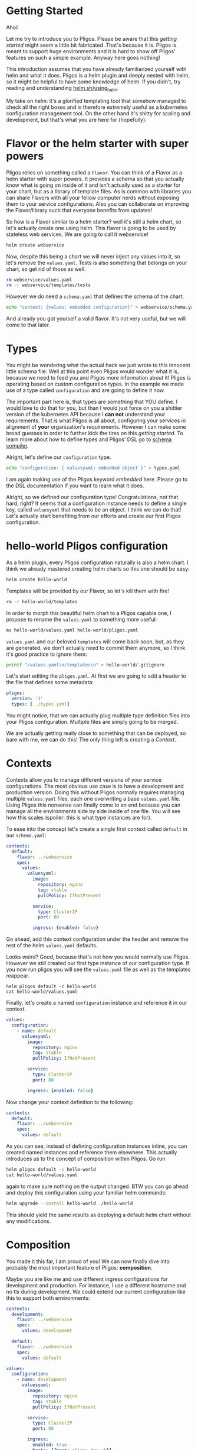 * Getting Started

  Ahoi!

  Let me try to introduce you to Pligos. Please be aware that this
  /getting started/ might seem a little bit fabricated .That's because
  it is. Pligos is meant to support huge environments and it is hard
  to show off Pligos' features on such a simple example. Anyway here
  goes nothing!

  This introduction assumes that you have already familiarized
  yourself with helm and what it does. Pligos is a helm plugin and
  deeply nested with helm, so it might be helpful to have some
  knowledge of helm. If you didn't, try reading and understanding
  [[https://helm.sh/docs/using_helm/][helm.sh/using_helm]].

  My take on helm: it's a glorified templating tool that somehow
  managed to check all the right boxes and is therefore extremely
  useful as a kubernetes configuration management tool. On the other
  hand it's shitty for scaling and development, but that's what you
  are here for (hopefully).

* Flavor or the helm starter with super powers

  Pligos relies on something called a =Flavor=.  You can think of a
  Flavor as a helm starter with super powers. It provides a schema so
  that you actually know what is going on inside of it and isn't
  actually used as a starter for your chart, but as a library of
  template files. As is common with libraries you can share Flavors
  with all your fellow computer nerds without exposing them to your
  service configurations. Also you can collaborate on improving the
  Flavor/library such that everyone benefits from updates!

  So how is a Flavor similar to a helm starter? well it's still a helm
  chart, so let's actually create one using helm. This flavor is going
  to be used by stateless web services. We are going to call it
  webservice!

  #+begin_src sh
    helm create webservice
  #+end_Src

  Now, despite this being a chart we will never inject any values into
  it, so let's remove the =values.yaml=. Tests is also something that
  belongs on your chart, so get rid of those as well.

  #+begin_src sh
    rm webservice/values.yaml
    rm -r webservice/templates/tests
  #+end_src

  However we do need a =schema.yaml= that defines the schema of the chart.

  #+begin_src sh
    echo "context: {values: embedded configuration}" > webservice/schema.yaml
  #+end_src

  And already you got yourself a valid flavor. It's not very useful,
  but we will come to that later.

* Types

  You might be wondering what the actual hack we just wrote to this
  innocent little schema file. Well at this point even Pligos would
  wonder what it is, because we need to feed you and Pligos more
  information about it! Pligos is operating based on custom
  configuration types. In the example we made use of a
  type called =configuration= and are going to define it now.

  The important part here is, that types are something that YOU
  define. I would love to do that for you, but than I would just force
  on you a shittier version of the kubernetes API because I *can not*
  understand your requirements. That is what Pligos is all about,
  configuring your services in alignment of *your* organization's
  requirements. However I can make some broad guesses in order to
  further kick the tires on this /getting started/. To learn more
  about how to define types and Pligos' DSL go to [[https://github.com/real-digital/pligos/wiki/Schema-Compiler][schema compiler]].

  Alright, let's define our =configuration= type.

  #+begin_src sh
    echo "configuration: { valuesyaml: embedded object }" > types.yaml
  #+end_src

  #+RESULTS:

  I am again making use of the Pligos keyword /embedded/ here. Please
  go to the DSL documentation if you want to learn what it does.

  Alright, so we defined our configuration type! Congratulations, not
  that hard, right? It seems that a configuration instance needs to
  define a single key, called =valuesyaml= that needs to be an
  object. I think we can do that! Let's actually start benefiting from
  our efforts and create our first Pligos configuration.

* hello-world Pligos configuration

  As a helm plugin, every Pligos configuration naturally is also a
  helm chart. I think we already mastered creating helm charts so this
  one should be easy:

  #+begin_src sh
    helm create hello-world
  #+end_src

  Templates will be provided by our Flavor, so let's kill them with fire!

  #+begin_src sh
    rm -r hello-world/templates
  #+end_src

  In order to morph this beautiful helm chart to a Pligos capable one,
  I propose to rename the =values.yaml= to something more useful:

  #+begin_src sh
    mv hello-world/values.yaml hello-world/pligos.yaml
  #+end_src

  =values.yaml= and our beloved =templates= will come back soon, but,
  as they are generated,  we don't actually need to commit them
  anymore, so I think it's good practice to ignore them:

  #+begin_src sh
    printf "/values.yaml\n/templates\n" > hello-world/.gitignore
  #+end_src

  Let's start editing the =pligos.yaml=. At first we are going to add
  a header to the file that defines some metadata:

  #+begin_src yaml
    pligos:
      version: '1'
      types: [../types.yaml]
  #+end_src

  You might notice, that we can actually plug multiple type definition
  files into your Pligos configuration. Multiple files are simply
  going to be merged.

  We are actually getting really close to something that can be
  deployed, so bare with me, we can do this! The only thing left is
  creating a /Context/.

* Contexts

  Contexts allow you to manage different versions of your service
  configurations. The most obvious use case is to have a development
  and production version. Doing this without Pligos normally requires
  managing multiple =values.yaml= files, each one overwriting a base
  =values.yaml= file. Using Pligos this nonsense can finally come to
  an end because you can manage all the environments side by side
  inside of one file. You will see how this scales (spoiler: this is
  what type instances are for).

  To ease into the concept let's create a single first context called
  =default= in our =schema.yaml=:

  #+begin_src yaml
    contexts:
      default:
        flavor: ../webservice
        spec:
          values:
            valuesyaml:
              image:
                repository: nginx
                tag: stable
                pullPolicy: IfNotPresent

              service:
                type: ClusterIP
                port: 80

              ingress: {enabled: false}
  #+end_src

  Go ahead, add this context configuration under the header and remove
  the rest of the helm =values.yaml= defaults.

  Looks weird? Good, because that's not how you would normally use
  Pligos. However we still created our first type instance of our
  configuration type. If you now run pligos you will see the
  =values.yaml= file as well as the templates reappear.

  #+begin_src
    helm pligos default -c hello-world
    cat hello-world/values.yaml
  #+end_src

  Finally, let's create a named =configuration= instance and reference
  it in our context.

  #+begin_src yaml
    values:
      configuration:
        - name: default
          valuesyaml:
            image:
              repository: nginx
              tag: stable
              pullPolicy: IfNotPresent

            service:
              type: ClusterIP
              port: 80

            ingress: {enabled: false}
  #+end_src

  Now change your context definition to the following:

  #+begin_src yaml
    contexts:
      default:
        flavor: ../webservice
        spec:
          values: default
  #+end_src

  As you can see, instead of defining configuration instances inline,
  you can created named instances and reference them elsewhere. This
  actually introduces us to the concept of composition within
  Pligos. Go run

  #+begin_src sh
    helm pligos default -c hello-world
    cat hello-world/values.yaml
  #+end_src

  again to make sure nothing on the output changed. BTW you can go
  ahead and deploy this configuration using your familiar helm commands:

  #+begin_src sh
    helm upgrade --install hello-world ./hello-world
  #+end_src

  This should yield the same results as deploying a default helm
  chart without any modifications.

* Composition

  You made it this far, I am proud of you! We can now finally dive
  into probably the most important feature of Pligos: *composition*.

  Maybe you are like me and use different ingress configurations for
  development and production. For instance, I use a different hostname
  and no tls during development. We could extend our current
  configuration like this to support both environments:

  #+begin_src yaml
    contexts:
      development:
        flavor: ../webservice
        spec:
          values: development

      default:
        flavor: ../webservice
        spec:
          values: default

    values:
      configuration:
        - name: development
          valuesyaml:
            image:
              repository: nginx
              tag: stable
              pullPolicy: IfNotPresent

            service:
              type: ClusterIP
              port: 80

            ingress:
              enabled: true
              hosts: [{host: pligos-dev.sh}]

        - name: default
          valuesyaml:
            image:
              repository: nginx
              tag: stable
              pullPolicy: IfNotPresent

            service:
              type: ClusterIP
              port: 80

            ingress:
              enabled: true
              hosts: [{host: pligos.sh}]

              tls:
                - secretName: pligos-tls
                  hosts: [pligos.sh]
  #+end_src

  This does work, however we duplicated a lot of the configuration!
  Wouldn't it be far better to use composition to configure once and
  stick it all together like little legos?

  In order to do this I propose we add an ingress type. Modify your
  =types.yaml= to look like this:

  #+begin_src yaml
    configuration:
      valuesyaml: embedded object

    tls:
      secretName: string
      hosts: repeated string

    ingress:
      enabled: bool
      hosts: repeated object
      tls: repeated tls
  #+end_src

  As you can see I took the liberty of creating a third type =tls=
  which is not directly used by our context definition, but by the
  ingress type. This shows that composition with Pligos works at any
  level and can be used arbitrarily.

  Let's extend our =schema.yaml= inside of our Flavor to make use of
  the type:

  #+begin_src yaml
    context:
      values: embedded configuration
      ingress: ingress
  #+end_src

  Now let's fix our =pligos.yaml= and free our configuration from all
  the nasty repetition. The end result should look like this:

  #+begin_src yaml
    pligos:
      version: '1'
      types: [../types.yaml]

    contexts:
      development:
        flavor: ../webservice
        spec:
          values: default
          ingress: development

      default:
        flavor: ../webservice
        spec:
          values: default
          ingress: production

    values:
      tls:
        - name: production
          secretName: pligos-tls
          hosts: [pligos.sh]

      ingress:
        - name: production
          enabled: true
          hosts: [{host: pligos.sh}]
          tls: [production]

        - name: development
          enabled: true
          hosts: [{host: pligos-dev.sh}]

      configuration:
        - name: default
          valuesyaml:
            image:
              repository: nginx
              tag: stable
              pullPolicy: IfNotPresent

            service:
              type: ClusterIP
              port: 80
  #+end_src

  As you can see our configuration looks much cleaner and it is
  immediately obvious where to find what configuration piece and what
  it is used for. We were able to remove the second =configuration=
  instance as the ingress was the only distinguishable factor. Going
  further with this configuration style I can assure you that
  different environments can be defined much more easily and scalable.
